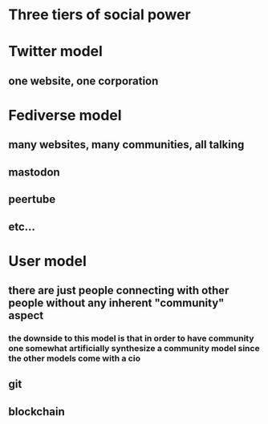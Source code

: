 * Three tiers of social power
* Twitter model
** one website, one corporation
* Fediverse model
** many websites, many communities, all talking
** mastodon
** peertube
** etc...
* User model
** there are just people connecting with other people without any inherent "community" aspect
*** the downside to this model is that in order to have community one somewhat artificially synthesize a community model since the other models come with a cio
** git
** blockchain